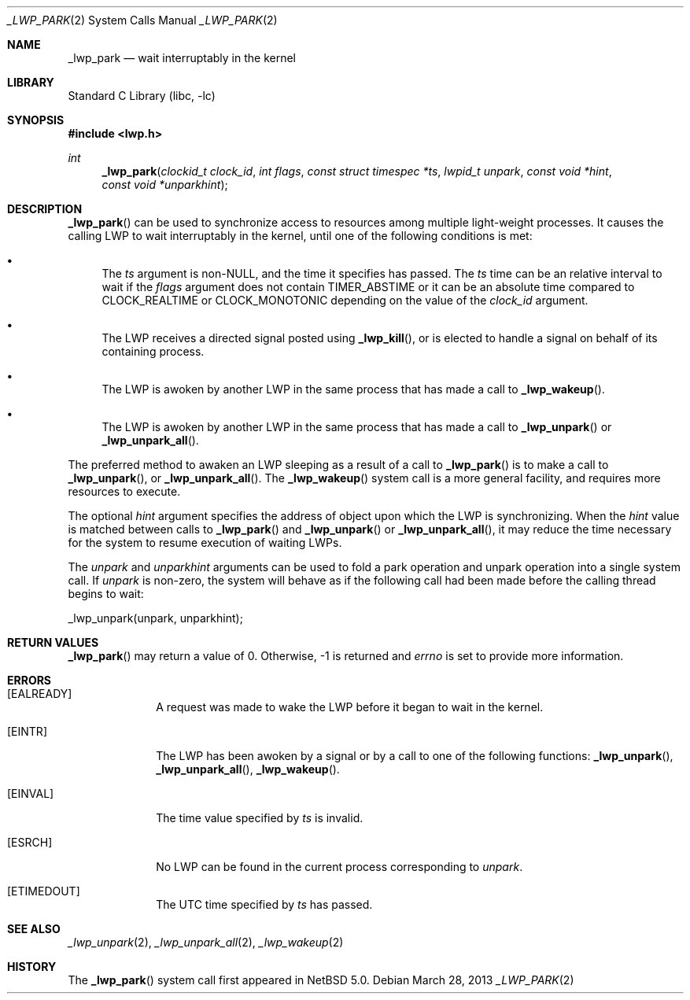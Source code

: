 .\"	$NetBSD: _lwp_park.2,v 1.7.28.1 2014/08/20 00:02:16 tls Exp $
.\"
.\" Copyright (c) 2003, 2007 The NetBSD Foundation, Inc.
.\" All rights reserved.
.\"
.\" This code is derived from software contributed to The NetBSD Foundation
.\" by Jason R. Thorpe of Wasabi Systems, Inc, and by Andrew Doran.
.\"
.\" Redistribution and use in source and binary forms, with or without
.\" modification, are permitted provided that the following conditions
.\" are met:
.\" 1. Redistributions of source code must retain the above copyright
.\"    notice, this list of conditions and the following disclaimer.
.\" 2. Redistributions in binary form must reproduce the above copyright
.\"    notice, this list of conditions and the following disclaimer in the
.\"    documentation and/or other materials provided with the distribution.
.\"
.\" THIS SOFTWARE IS PROVIDED BY THE NETBSD FOUNDATION, INC. AND CONTRIBUTORS
.\" ``AS IS'' AND ANY EXPRESS OR IMPLIED WARRANTIES, INCLUDING, BUT NOT LIMITED
.\" TO, THE IMPLIED WARRANTIES OF MERCHANTABILITY AND FITNESS FOR A PARTICULAR
.\" PURPOSE ARE DISCLAIMED.  IN NO EVENT SHALL THE FOUNDATION OR CONTRIBUTORS
.\" BE LIABLE FOR ANY DIRECT, INDIRECT, INCIDENTAL, SPECIAL, EXEMPLARY, OR
.\" CONSEQUENTIAL DAMAGES (INCLUDING, BUT NOT LIMITED TO, PROCUREMENT OF
.\" SUBSTITUTE GOODS OR SERVICES; LOSS OF USE, DATA, OR PROFITS; OR BUSINESS
.\" INTERRUPTION) HOWEVER CAUSED AND ON ANY THEORY OF LIABILITY, WHETHER IN
.\" CONTRACT, STRICT LIABILITY, OR TORT (INCLUDING NEGLIGENCE OR OTHERWISE)
.\" ARISING IN ANY WAY OUT OF THE USE OF THIS SOFTWARE, EVEN IF ADVISED OF THE
.\" POSSIBILITY OF SUCH DAMAGE.
.\"
.Dd March 28, 2013
.Dt _LWP_PARK 2
.Os
.Sh NAME
.Nm _lwp_park
.Nd wait interruptably in the kernel
.Sh LIBRARY
.Lb libc
.Sh SYNOPSIS
.In lwp.h
.Ft int
.Fn _lwp_park "clockid_t clock_id" "int flags" "const struct timespec *ts" "lwpid_t unpark" "const void *hint" "const void *unparkhint"
.Sh DESCRIPTION
.Fn _lwp_park
can be used to synchronize access to resources among multiple light-weight
processes.
It causes the calling LWP to wait interruptably in the kernel, until one
of the following conditions is met:
.Bl -bullet
.It
The
.Fa ts
argument is
.Pf non- Dv NULL ,
and the time it specifies has passed.
The
.Fa ts
time can be an relative interval to wait if the
.Ar flags
argument does not contain
.Dv TIMER_ABSTIME
or it can be an absolute time compared to
.Dv CLOCK_REALTIME
or
.Dv CLOCK_MONOTONIC
depending on the value
of the
.Ar clock_id
argument.
.It
The LWP receives a directed signal posted using
.Fn _lwp_kill ,
or is elected to handle a signal on behalf of its containing process.
.It
The LWP is awoken by another LWP in the same process that has made
a call to
.Fn _lwp_wakeup .
.It
The LWP is awoken by another LWP in the same process that has made
a call to
.Fn _lwp_unpark
or
.Fn _lwp_unpark_all .
.El
.Pp
The preferred method to awaken an LWP sleeping as a result of a call
to
.Fn _lwp_park
is to make a call to
.Fn _lwp_unpark ,
or
.Fn _lwp_unpark_all .
The
.Fn _lwp_wakeup
system call is a more general facility, and requires more resources
to execute.
.Pp
The optional
.Fa hint
argument specifies the address of object upon which the LWP is
synchronizing.
When the
.Fa hint
value is matched between calls to
.Fn _lwp_park
and
.Fn _lwp_unpark
or
.Fn _lwp_unpark_all ,
it may reduce the time necessary for the system to resume execution
of waiting LWPs.
.Pp
The
.Fa unpark
and
.Fa unparkhint
arguments can be used to fold a park operation and unpark operation into a
single system call.
If
.Fa unpark
is non-zero, the system will behave as if the following call had been made
before the calling thread begins to wait:
.Bd -literal
	_lwp_unpark(unpark, unparkhint);
.Ed
.Sh RETURN VALUES
.Fn _lwp_park
may return a value of 0.
Otherwise, \-1 is returned and
.Va errno
is set to provide more information.
.Sh ERRORS
.Bl -tag -width [EINVAL]
.It Bq Er EALREADY
A request was made to wake the LWP before it began to wait in
the kernel.
.It Bq Er EINTR
The LWP has been awoken by a signal or by a call to one of the
following functions:
.Fn _lwp_unpark ,
.Fn _lwp_unpark_all ,
.Fn _lwp_wakeup .
.It Bq Er EINVAL
The time value specified by
.Fa ts
is invalid.
.It Bq Er ESRCH
No LWP can be found in the current process corresponding to
.Fa unpark .
.It Bq Er ETIMEDOUT
The UTC time specified by
.Fa ts
has passed.
.El
.Sh SEE ALSO
.Xr _lwp_unpark 2 ,
.Xr _lwp_unpark_all 2 ,
.Xr _lwp_wakeup 2
.Sh HISTORY
The
.Fn _lwp_park
system call first appeared in
.Nx 5.0 .
